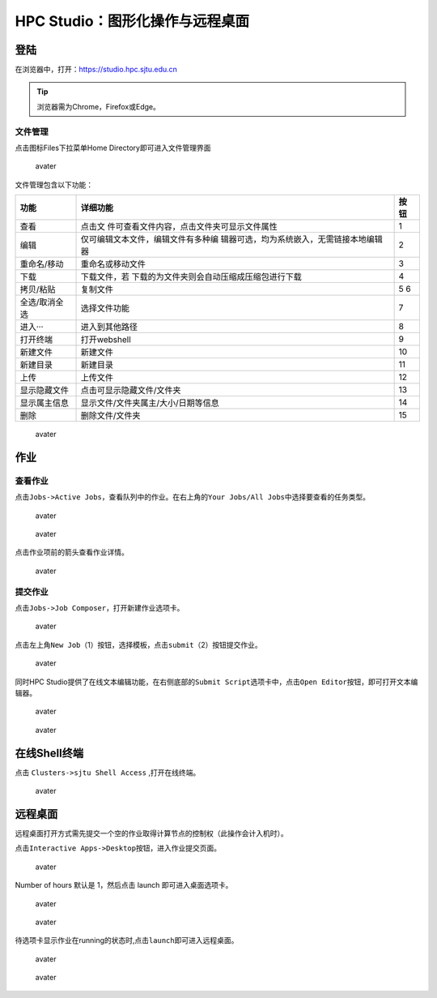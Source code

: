 .. _studiobasic:

================================
HPC Studio：图形化操作与远程桌面
================================

登陆
====

在浏览器中，打开：https://studio.hpc.sjtu.edu.cn

.. tip:: 浏览器需为Chrome，Firefox或Edge。

文件管理
--------

点击图标Files下拉菜单Home Directory即可进入文件管理界面

.. figure:: ../img/ondemand_file.png
   :alt: avater

   avater

文件管理包含以下功能：

+---------------+---------------------------------------------+------+
| 功能          | 详细功能                                    | 按钮 |
+===============+=============================================+======+
| 查看          | 点击文                                      | 1    |
|               | 件可查看文件内容，点击文件夹可显示文件属性  |      |
+---------------+---------------------------------------------+------+
| 编辑          | 仅可编辑文本文件，编辑文件有多种编          | 2    |
|               | 辑器可选，均为系统嵌入，无需链接本地编辑器  |      |
+---------------+---------------------------------------------+------+
| 重命名/移动   | 重命名或移动文件                            | 3    |
+---------------+---------------------------------------------+------+
| 下载          | 下载文件，若                                | 4    |
|               | 下载的为文件夹则会自动压缩成压缩包进行下载  |      |
+---------------+---------------------------------------------+------+
| 拷贝/粘贴     | 复制文件                                    | 5 6  |
+---------------+---------------------------------------------+------+
| 全选/取消全选 | 选择文件功能                                | 7    |
+---------------+---------------------------------------------+------+
| 进入···       | 进入到其他路径                              | 8    |
+---------------+---------------------------------------------+------+
| 打开终端      | 打开webshell                                | 9    |
+---------------+---------------------------------------------+------+
| 新建文件      | 新建文件                                    | 10   |
+---------------+---------------------------------------------+------+
| 新建目录      | 新建目录                                    | 11   |
+---------------+---------------------------------------------+------+
| 上传          | 上传文件                                    | 12   |
+---------------+---------------------------------------------+------+
| 显示隐藏文件  | 点击可显示隐藏文件/文件夹                   | 13   |
+---------------+---------------------------------------------+------+
| 显示属主信息  | 显示文件/文件夹属主/大小/日期等信息         | 14   |
+---------------+---------------------------------------------+------+
| 删除          | 删除文件/文件夹                             | 15   |
+---------------+---------------------------------------------+------+

.. figure:: ../img/ondemand_button.png
   :alt: avater

   avater

作业
====

查看作业
--------

点击\ ``Jobs->Active Jobs``\ ，查看队列中的作业。在右上角的\ ``Your Jobs/All Jobs``\ 中选择要查看的任务类型。

.. figure:: ../img/ondemand_active_job.png
   :alt: avater

   avater

.. figure:: ../img/ondemand_active_job_all_or_yours.png
   :alt: avater

   avater

点击作业项前的箭头查看作业详情。

.. figure:: ../img/ondemand_active_job_details.png
   :alt: avater

   avater

提交作业
--------

点击\ ``Jobs->Job Composer``\ ，打开新建作业选项卡。

.. figure:: ../img/ondemand_job_composer.png
   :alt: avater

   avater

点击左上角\ ``New Job``\ （1）按钮，选择模板，点击\ ``submit``\ （2）按钮提交作业。

.. figure:: ../img/ondemand_job_composer_template.png
   :alt: avater

   avater

同时HPC
Studio提供了在线文本编辑功能，在右侧底部的\ ``Submit Script``\ 选项卡中，点击\ ``Open Editor``\ 按钮，即可打开文本编辑器。

.. figure:: ../img/ondemand_editor_open.png
   :alt: avater

   avater

.. figure:: ../img/ondemand_editor.png
   :alt: avater

   avater

在线Shell终端
=============

点击 ``Clusters->sjtu Shell Access`` ,打开在线终端。

.. figure:: ../img/ondemand_shell.png
   :alt: avater

   avater

远程桌面
========

远程桌面打开方式需先提交一个空的作业取得计算节点的控制权（此操作会计入机时）。

点击\ ``Interactive Apps->Desktop``\ 按钮，进入作业提交页面。

.. figure:: ../img/ondemand_desktop.png
   :alt: avater

   avater

Number of hours 默认是 1，然后点击 launch 即可进入桌面选项卡。

.. figure:: ../img/ondemand_desktop2.png
   :alt: avater

   avater

.. figure:: ../img/ondemand_desktop3.png
   :alt: avater

   avater

待选项卡显示作业在running的状态时,点击\ ``launch``\ 即可进入远程桌面。

.. figure:: ../img/ondemand_desktop4.png
   :alt: avater

   avater

.. figure:: ../img/ondemand_desktop5.png
   :alt: avater

   avater
